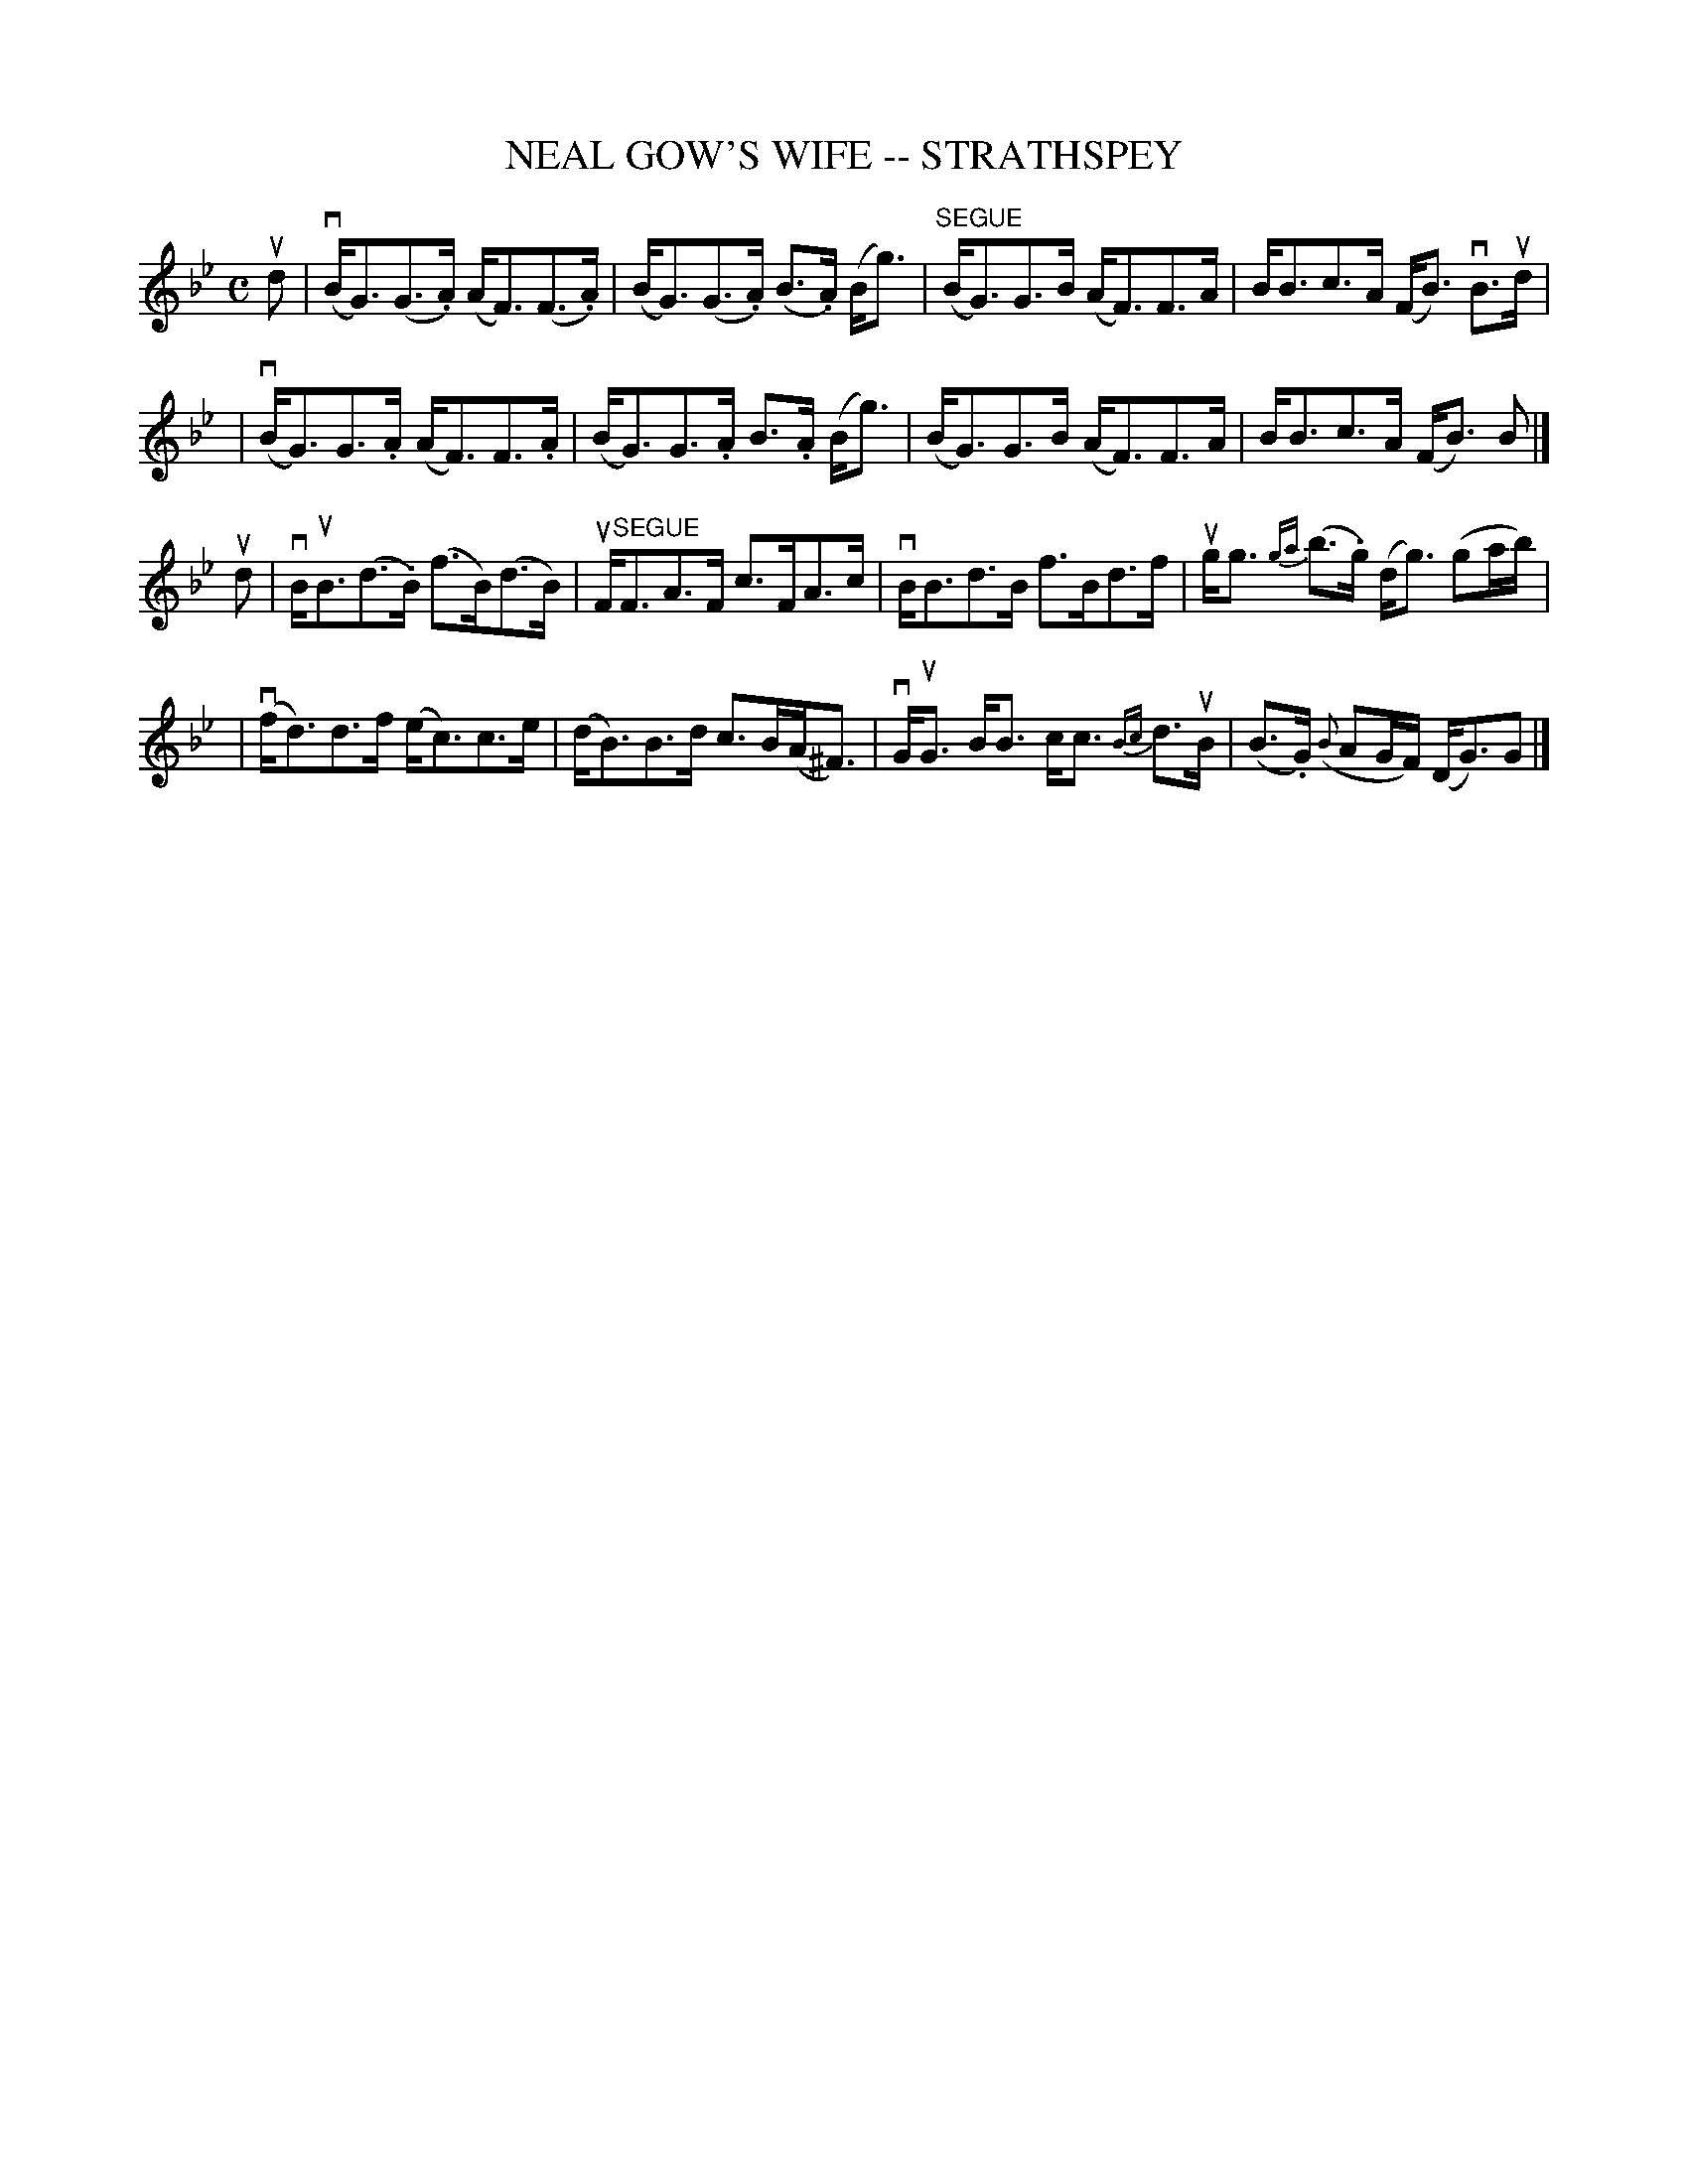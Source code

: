 X: 1
T: NEAL GOW'S WIFE -- STRATHSPEY
B: Ryan's Mammoth Collection of Fiddle Tunes
R: strathspey
M: C
L: 1/16
Z: Contributed 20000424193000 by John Chambers jchambers:casc.com
K: Gm
ud2 \
| (vBG3)(G3.A) (AF3)(F3.A) | (BG3)(G3.A) (B3.A) (Bg3) \
| ("SEGUE"BG3)G3B (AF3)F3A | BB3c3A (FB3) vB3ud |
| (vBG3)G3.A (AF3)F3.A | (BG3)G3.A B3.A (Bg3) \
| (BG3)G3B (AF3)F3A | BB3c3A (FB3) B2 |]
ud2 \
| vBuB3(d3.B) (f3B)(d3B) | uF"SEGUE"F3A3F c3FA3c \
| vBB3d3B f3Bd3f | ugg3 {ga}(b3.g) (dg3) (g2ab) |
| (vfd3)d3f (ec3)c3e | (dB3)B3d c3B(A^F3) \
| vGuG3 BB3 cc3 {Bc}d3uB | (B3.G) ({B}A2GF) (DG3)G2 |]
